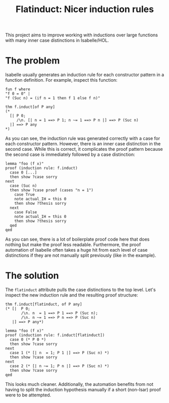 #+title: Flatinduct: Nicer induction rules

This project aims to improve working with inductions over large functions with many inner case distinctions in Isabelle/HOL.

* The problem
Isabelle usually generates an induction rule for each constructor pattern in a function definition. For example, inspect this function:

#+begin_src isabelle
fun f where
"f 0 = 0" |
"f (Suc n) = (if n = 1 then f 1 else f n)"

thm f.induct[of P any]
(*
  [| P 0;
     /\n. [| n = 1 ==> P 1; n ~= 1 ==> P n |] ==> P (Suc n)
  |] ==> P any
*)
#+end_src

As you can see, the induction rule was generated correctly with a case for each constructor pattern. However, there is an inner case distinction in the second case. While this is correct, it complicates the proof pattern because the second case is immediately followed by a case distinction:

#+begin_src isabelle
lemma "foo (f x)"
proof (induction rule: f.induct)
  case 0 [...]
  then show ?case sorry
next
  case (Suc n)
  then show ?case proof (cases "n = 1")
    case True
    note actual_IH = this 0
    then show ?thesis sorry
  next
    case False
    note actual_IH = this 0
    then show ?thesis sorry
  qed
qed
#+end_src

As you can see, there is a lot of boilerplate proof code here that does nothing but make the proof less readable. Furthermore, the proof automation of Isabelle often takes a huge hit from each level of case distinctions if they are not manually split previously (like in the example).

* The solution
The ~flatinduct~ attribute pulls the case distinctions to the top level. Let's inspect the new induction rule and the resulting proof structure:

#+begin_src isabelle
thm f.induct[flatinduct, of P any]
(* [|  P 0;
       /\n. n  = 1 ==> P 1 ==> P (Suc n);
       /\n. n ~= 1 ==> P n ==> P (Suc n)
   |] ==> P any*)

lemma "foo (f x)"
proof (induction rule: f.induct[flatinduct])
  case 0 (* P 0 *)
  then show ?case sorry
next
  case 1 (* [| n  = 1; P 1 |] ==> P (Suc n) *)
  then show ?case sorry
next
  case 2 (* [| n ~= 1; P n |] ==> P (Suc n) *)
  then show ?case sorry
qed
#+end_src

This looks much cleaner. Additionally, the automation benefits from not having to split the induction hypothesis manually if a short (non-Isar) proof were to be attempted.
